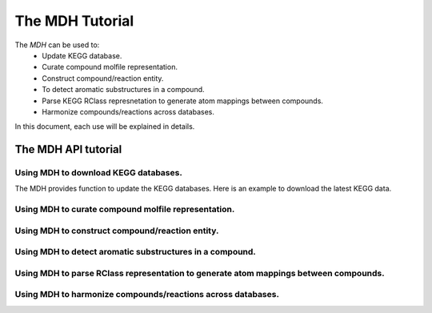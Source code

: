 The MDH Tutorial
================

The `MDH` can be used to:
    * Update KEGG database.
    * Curate compound molfile representation.
    * Construct compound/reaction entity.
    * To detect aromatic substructures in a compound.
    * Parse KEGG RClass represnetation to generate atom mappings between compounds.
    * Harmonize compounds/reactions across databases.

In this document, each use will be explained in details.

The MDH API tutorial
~~~~~~~~~~~~~~~~~~~~

Using MDH to download KEGG databases.
-------------------------------------

The MDH provides function to update the KEGG databases. Here is an example to download the latest KEGG data.

.. code:: Python




Using MDH to curate compound molfile representation.
----------------------------------------------------


Using MDH to construct compound/reaction entity.
------------------------------------------------


Using MDH to detect aromatic substructures in a compound.
---------------------------------------------------------



Using MDH to parse RClass representation to generate atom mappings between compounds.
-------------------------------------------------------------------------------------


Using MDH to harmonize compounds/reactions across databases.
------------------------------------------------------------


